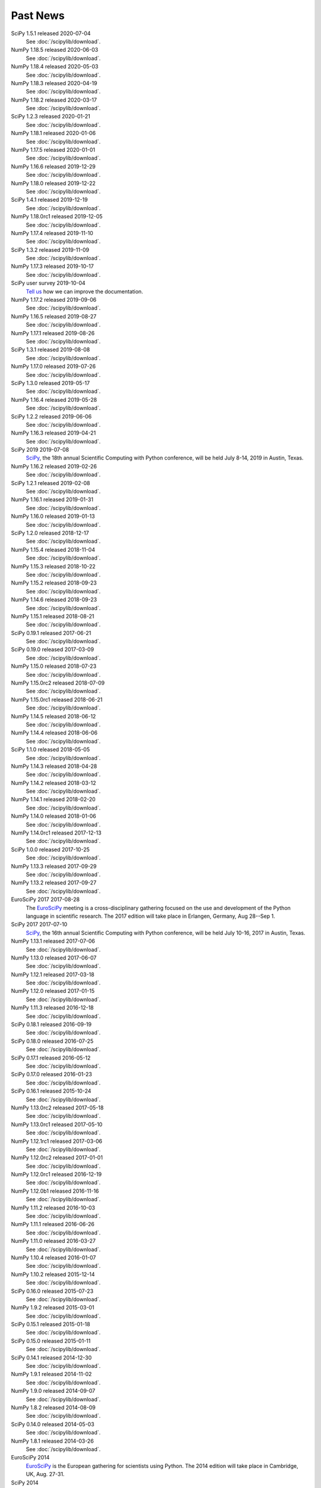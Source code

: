 .. raw:: html

   <div class="news">

Past News
---------

.. role:: news-date
   :class: news-date

SciPy 1.5.1 released :news-date:`2020-07-04`
    See :doc:`/scipylib/download`.

NumPy 1.18.5 released :news-date:`2020-06-03`
    See :doc:`/scipylib/download`.

NumPy 1.18.4 released :news-date:`2020-05-03`
    See :doc:`/scipylib/download`.

NumPy 1.18.3 released :news-date:`2020-04-19`
    See :doc:`/scipylib/download`.

NumPy 1.18.2 released :news-date:`2020-03-17`
    See :doc:`/scipylib/download`.

SciPy 1.2.3 released :news-date:`2020-01-21`
    See :doc:`/scipylib/download`.

NumPy 1.18.1 released :news-date:`2020-01-06`
    See :doc:`/scipylib/download`.

NumPy 1.17.5 released :news-date:`2020-01-01`
    See :doc:`/scipylib/download`.

NumPy 1.16.6 released :news-date:`2019-12-29`
    See :doc:`/scipylib/download`.

NumPy 1.18.0 released :news-date:`2019-12-22`
    See :doc:`/scipylib/download`.

SciPy 1.4.1 released :news-date:`2019-12-19`
    See :doc:`/scipylib/download`.

NumPy 1.18.0rc1 released :news-date:`2019-12-05`
    See :doc:`/scipylib/download`.

NumPy 1.17.4 released :news-date:`2019-11-10`
    See :doc:`/scipylib/download`.

SciPy 1.3.2 released :news-date:`2019-11-09`
    See :doc:`/scipylib/download`.

NumPy 1.17.3 released :news-date:`2019-10-17`
    See :doc:`/scipylib/download`.

SciPy user survey :news-date:`2019-10-04`
    `Tell us <http://forms.gle/LGxx5hXzrDyChj38A>`_
    how we can improve the documentation.

NumPy 1.17.2 released :news-date:`2019-09-06`
    See :doc:`/scipylib/download`.

NumPy 1.16.5 released :news-date:`2019-08-27`
    See :doc:`/scipylib/download`.

NumPy 1.17.1 released :news-date:`2019-08-26`
    See :doc:`/scipylib/download`.

SciPy 1.3.1 released :news-date:`2019-08-08`
    See :doc:`/scipylib/download`.

NumPy 1.17.0 released :news-date:`2019-07-26`
    See :doc:`/scipylib/download`.

SciPy 1.3.0 released :news-date:`2019-05-17`
    See :doc:`/scipylib/download`.
NumPy 1.16.4 released :news-date:`2019-05-28`
    See :doc:`/scipylib/download`.
SciPy 1.2.2 released :news-date:`2019-06-06`
    See :doc:`/scipylib/download`.
NumPy 1.16.3 released :news-date:`2019-04-21`
    See :doc:`/scipylib/download`.
SciPy 2019 :news-date:`2019-07-08`
    `SciPy <https://scipy2019.scipy.org/>`__, the 18th annual Scientific
    Computing with Python conference, will be held July 8-14, 2019 in
    Austin, Texas.
NumPy 1.16.2 released :news-date:`2019-02-26`
    See :doc:`/scipylib/download`.
SciPy 1.2.1 released :news-date:`2019-02-08`
    See :doc:`/scipylib/download`.
NumPy 1.16.1 released :news-date:`2019-01-31`
    See :doc:`/scipylib/download`.
NumPy 1.16.0 released :news-date:`2019-01-13`
    See :doc:`/scipylib/download`.
SciPy 1.2.0 released :news-date:`2018-12-17`
    See :doc:`/scipylib/download`.
NumPy 1.15.4 released :news-date:`2018-11-04`
    See :doc:`/scipylib/download`.
NumPy 1.15.3 released :news-date:`2018-10-22`
    See :doc:`/scipylib/download`.
NumPy 1.15.2 released :news-date:`2018-09-23`
    See :doc:`/scipylib/download`.
NumPy 1.14.6 released :news-date:`2018-09-23`
    See :doc:`/scipylib/download`.
NumPy 1.15.1 released :news-date:`2018-08-21`
    See :doc:`/scipylib/download`.
SciPy 0.19.1 released :news-date:`2017-06-21`
    See :doc:`/scipylib/download`.
SciPy 0.19.0 released :news-date:`2017-03-09`
    See :doc:`/scipylib/download`.
NumPy 1.15.0 released :news-date:`2018-07-23`
    See :doc:`/scipylib/download`.
NumPy 1.15.0rc2 released :news-date:`2018-07-09`
    See :doc:`/scipylib/download`.
NumPy 1.15.0rc1 released :news-date:`2018-06-21`
    See :doc:`/scipylib/download`.
NumPy 1.14.5 released :news-date:`2018-06-12`
    See :doc:`/scipylib/download`.
NumPy 1.14.4 released :news-date:`2018-06-06`
    See :doc:`/scipylib/download`.
SciPy 1.1.0 released :news-date:`2018-05-05`
    See :doc:`/scipylib/download`.
NumPy 1.14.3 released :news-date:`2018-04-28`
    See :doc:`/scipylib/download`.
NumPy 1.14.2 released :news-date:`2018-03-12`
    See :doc:`/scipylib/download`.
NumPy 1.14.1 released :news-date:`2018-02-20`
    See :doc:`/scipylib/download`.
NumPy 1.14.0 released :news-date:`2018-01-06`
    See :doc:`/scipylib/download`.
NumPy 1.14.0rc1 released :news-date:`2017-12-13`
    See :doc:`/scipylib/download`.
SciPy 1.0.0 released :news-date:`2017-10-25`
    See :doc:`/scipylib/download`.
NumPy 1.13.3 released :news-date:`2017-09-29`
    See :doc:`/scipylib/download`.
NumPy 1.13.2 released :news-date:`2017-09-27`
    See :doc:`/scipylib/download`.
EuroSciPy 2017 :news-date:`2017-08-28`
    The `EuroSciPy <https://www.euroscipy.org/2017/>`__ meeting is a
    cross-disciplinary gathering focused on the use and development
    of the Python language in scientific research.
    The 2017 edition will take place in
    Erlangen, Germany, Aug 28--Sep 1.
SciPy 2017 :news-date:`2017-07-10`
    `SciPy <https://scipy2017.scipy.org/>`__, the 16th annual Scientific
    Computing with Python conference, will be held July 10-16, 2017 in
    Austin, Texas.
NumPy 1.13.1 released :news-date:`2017-07-06`
    See :doc:`/scipylib/download`.
NumPy 1.13.0 released :news-date:`2017-06-07`
    See :doc:`/scipylib/download`.
NumPy 1.12.1 released :news-date:`2017-03-18`
    See :doc:`/scipylib/download`.
NumPy 1.12.0 released :news-date:`2017-01-15`
    See :doc:`/scipylib/download`.
NumPy 1.11.3 released :news-date:`2016-12-18`
    See :doc:`/scipylib/download`.
SciPy 0.18.1 released :news-date:`2016-09-19`
    See :doc:`/scipylib/download`.
SciPy 0.18.0 released :news-date:`2016-07-25`
    See :doc:`/scipylib/download`.
SciPy 0.17.1 released :news-date:`2016-05-12`
    See :doc:`/scipylib/download`.
SciPy 0.17.0 released :news-date:`2016-01-23`
    See :doc:`/scipylib/download`.
SciPy 0.16.1 released :news-date:`2015-10-24`
    See :doc:`/scipylib/download`.
NumPy 1.13.0rc2 released :news-date:`2017-05-18`
    See :doc:`/scipylib/download`.
NumPy 1.13.0rc1 released :news-date:`2017-05-10`
    See :doc:`/scipylib/download`.
NumPy 1.12.1rc1 released :news-date:`2017-03-06`
    See :doc:`/scipylib/download`.
NumPy 1.12.0rc2 released :news-date:`2017-01-01`
    See :doc:`/scipylib/download`.
NumPy 1.12.0rc1 released :news-date:`2016-12-19`
    See :doc:`/scipylib/download`.
NumPy 1.12.0b1 released :news-date:`2016-11-16`
    See :doc:`/scipylib/download`.
NumPy 1.11.2 released :news-date:`2016-10-03`
    See :doc:`/scipylib/download`.
NumPy 1.11.1 released :news-date:`2016-06-26`
    See :doc:`/scipylib/download`.
NumPy 1.11.0 released :news-date:`2016-03-27`
    See :doc:`/scipylib/download`.
NumPy 1.10.4 released :news-date:`2016-01-07`
    See :doc:`/scipylib/download`.
NumPy 1.10.2 released :news-date:`2015-12-14`
    See :doc:`/scipylib/download`.
SciPy 0.16.0 released :news-date:`2015-07-23`
    See :doc:`/scipylib/download`.
NumPy 1.9.2 released :news-date:`2015-03-01`
    See :doc:`/scipylib/download`.
SciPy 0.15.1 released :news-date:`2015-01-18`
    See :doc:`/scipylib/download`.
SciPy 0.15.0 released :news-date:`2015-01-11`
    See :doc:`/scipylib/download`.
SciPy 0.14.1 released :news-date:`2014-12-30`
    See :doc:`/scipylib/download`.
NumPy 1.9.1 released :news-date:`2014-11-02`
    See :doc:`/scipylib/download`.
NumPy 1.9.0 released :news-date:`2014-09-07`
    See :doc:`/scipylib/download`.
NumPy 1.8.2 released :news-date:`2014-08-09`
    See :doc:`/scipylib/download`.
SciPy 0.14.0 released :news-date:`2014-05-03`
    See :doc:`/scipylib/download`.
NumPy 1.8.1 released :news-date:`2014-03-26`
    See :doc:`/scipylib/download`.
EuroSciPy 2014
    `EuroSciPy <https://www.euroscipy.org/2014/>`__ is the European gathering
    for scientists using Python. The 2014 edition will take place in
    Cambridge, UK, Aug. 27-31.
SciPy 2014
    `SciPy <http://conference.scipy.org/scipy2014/>`__ is an annual conference
    for scientists using Python. The 2014 edition will take place in
    Austin, Texas, July 6-12.
SciPy 0.13.3 released :news-date:`2014-02-04`
    See :doc:`/scipylib/download`.
NumPy 1.7.2 released :news-date:`2013-12-31`
    See :doc:`/scipylib/download`.
SciPy 0.13.2 released :news-date:`2013-12-08`
    See :doc:`/scipylib/download`.
NumPy 1.7.2rc1 released :news-date:`2013-11-03`
    See :doc:`/scipylib/download`.
NumPy 1.8.0 released :news-date:`2013-10-30`
    See :doc:`/scipylib/download`.
SciPy 0.12.0 released :news-date:`2013-04-07`
    See :doc:`/scipylib/download`.
NumPy 1.7.0 released :news-date:`2013-02-10`
    See :doc:`/scipylib/download`.
EuroSciPy 2013
    `EuroSciPy <https://www.euroscipy.org/>`__ is the European gathering
    for scientists using Python. The 2013 edition will take place in
    Brussels, Aug. 21-24.
SciPy 2013
    `SciPy <http://conference.scipy.org/scipy2013/>`__ is an annual conference
    for scientists using Python. The 2013 edition will take place in
    Austin, Texas, June 24-29.
SciPy 0.11.0 :news-date:`2012-09-25`
    See :doc:`/scipylib/download`.
SIAM CSE '13
    The `SIAM Conference on Computational Science and Engineering
    <http://www.siam.org/meetings/cse13>`__ will take place in Boston,
    February 25-March 1, 2013, and for this version there will be a track
    focused on the topic of Big Data.
AMS Annual Meeting
    The annual meeting of the American Meteorological Society takes
    place January 6-10, 2013, and includes the Third Symposium on
    Advances in Modeling and Analysis Using Python.
SciPy 2012
    The eleventh annual conference on python in science, SciPy 2012,
    took place July 16 - 21 in Austin, Texas.
EuroSciPy 2012
    EuroSciPy is the European gathering for scientists using
    Python. The 2012 edition took place in Brussels, Aug. 23-27.
NumPy 1.6.2 released :news-date:`2012-05-20`
    See :doc:`/scipylib/download`.
PyCon 2012
    PyCon is the largest annual gathering for the community using and
    developing the open-source Python programming language. This year
    the conference took place March 7 - 15 in Santa Clara, California.

.. raw:: html

   </div>

